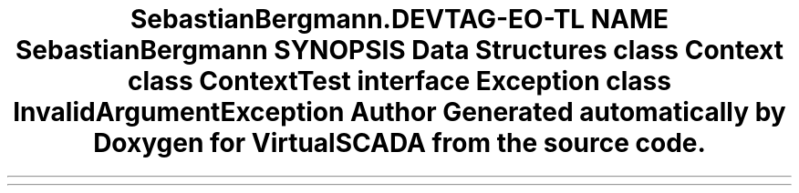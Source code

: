 .TH "SebastianBergmann\RecursionContext" 3 "Tue Apr 14 2015" "Version 1.0" "VirtualSCADA" \" -*- nroff -*-
.ad l
.nh
.SH NAME
SebastianBergmann\RecursionContext \- 
.SH SYNOPSIS
.br
.PP
.SS "Data Structures"

.in +1c
.ti -1c
.RI "class \fBContext\fP"
.br
.ti -1c
.RI "class \fBContextTest\fP"
.br
.ti -1c
.RI "interface \fBException\fP"
.br
.ti -1c
.RI "class \fBInvalidArgumentException\fP"
.br
.in -1c
.SH "Author"
.PP 
Generated automatically by Doxygen for VirtualSCADA from the source code\&.
